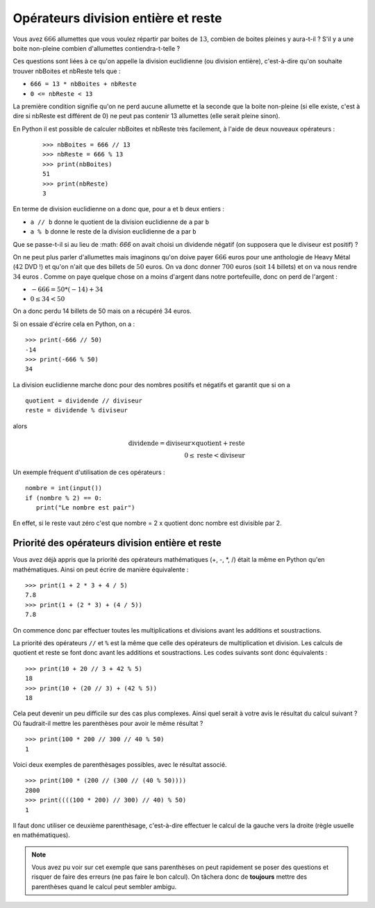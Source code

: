 Opérateurs division entière et reste
####################################

Vous avez :math:`666` allumettes que vous voulez répartir par boites de :math:`13`, combien de
boites pleines y aura-t-il ? S'il y a une boite non-pleine combien
d'allumettes contiendra-t-telle ?

Ces questions sont liées à ce qu'on appelle la division euclidienne (ou division entière), c'est-à-dire qu'on souhaite trouver nbBoites et nbReste tels que :


*   ``666 = 13 * nbBoites + nbReste``
*   ``0 <= nbReste < 13``

La première condition signifie qu'on ne perd aucune allumette et la seconde
que la boite non-pleine (si elle existe, c'est à dire si nbReste est différent
de 0) ne peut pas contenir 13 allumettes (elle serait pleine sinon).

En Python il est possible de calculer nbBoites et nbReste très facilement, à l'aide de deux nouveaux opérateurs :

    ::

        >>> nbBoites = 666 // 13
        >>> nbReste = 666 % 13
        >>> print(nbBoites)
        51 
        >>> print(nbReste)
        3 

En terme de division euclidienne on a donc que, pour ``a`` et ``b`` deux
entiers :

*   ``a // b`` donne le quotient de la division euclidienne de ``a`` par ``b``
*   ``a % b`` donne le reste de la division euclidienne de ``a`` par ``b``

Que se passe-t-il si au lieu de :math: `666` on avait choisi un dividende négatif (on
supposera que le diviseur est positif) ?

On ne peut plus parler d'allumettes mais imaginons qu'on doive payer :math:`666` euros pour une anthologie de Heavy Métal (:math:`42` DVD !) et qu'on n'ait que des billets de :math:`50` euros. On va donc donner :math:`700` euros (soit :math:`14` billets) et on va nous rendre :math:`34` euros . Comme on paye quelque chose on a moins d'argent dans notre portefeuille, donc on perd de l'argent :

*   :math:`-666 = 50 * (-14) + 34`
*   :math:`0 \leq 34 < 50`

On a donc perdu 14 billets de 50 mais on a récupéré 34 euros.

Si on essaie d'écrire cela en Python, on a :

::

    >>> print(-666 // 50)
    -14 
    >>> print(-666 % 50)
    34 

La division euclidienne marche donc pour des nombres positifs et négatifs et
garantit que si on a

::  

    quotient = dividende // diviseur
    reste = dividende % diviseur

alors

..  math::

    \text{dividende} = \text{diviseur} \times \text{quotient} + \text{reste} \\
    0 \leq \text{reste} < \text{diviseur}

Un exemple fréquent d'utilisation de ces opérateurs :

::

    nombre = int(input())
    if (nombre % 2) == 0:
       print("Le nombre est pair")

En effet, si le reste vaut zéro c'est que nombre = 2 x quotient donc nombre
est divisible par 2.

Priorité des opérateurs division entière et reste
==================================================

Vous avez déjà appris que la priorité des opérateurs mathématiques (+, -, *,
/) était la même en Python qu'en mathématiques. Ainsi on peut écrire de
manière équivalente :

::

    >>> print(1 + 2 * 3 + 4 / 5)
    7.8 
    >>> print(1 + (2 * 3) + (4 / 5))
    7.8 

On commence donc par effectuer toutes les multiplications et divisions avant
les additions et soustractions.

La priorité des opérateurs ``//`` et ``%`` est la même que celle des
opérateurs de multiplication et division. Les calculs de quotient et reste se
font donc avant les additions et soustractions. Les codes suivants sont donc
équivalents :

::

    >>> print(10 + 20 // 3 + 42 % 5)
    18 
    >>> print(10 + (20 // 3) + (42 % 5))
    18 

Cela peut devenir un peu difficile sur des cas plus complexes. Ainsi quel
serait à votre avis le résultat du calcul suivant ? Où faudrait-il mettre les
parenthèses pour avoir le même résultat ?

::

    >>> print(100 * 200 // 300 // 40 % 50)
    1 

Voici deux exemples de parenthèsages possibles, avec le résultat associé.

::

    >>> print(100 * (200 // (300 // (40 % 50))))
    2800 
    >>> print((((100 * 200) // 300) // 40) % 50)
    1 

Il faut donc utiliser ce deuxième parenthèsage, c'est-à-dire effectuer le
calcul de la gauche vers la droite (règle usuelle en mathématiques).

..  note::

    Vous avez pu voir sur cet exemple que sans parenthèses on peut rapidement se
    poser des questions et risquer de faire des erreurs (ne pas faire le bon
    calcul). On tâchera donc de **toujours** mettre des parenthèses quand le calcul
    peut sembler ambigu.
